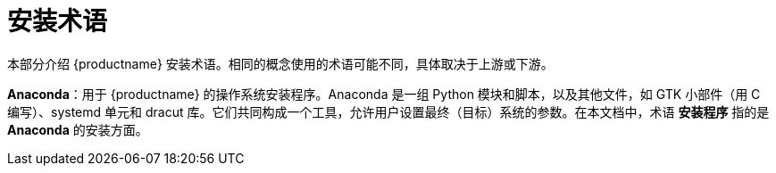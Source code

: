 [id="installation-terminology_{context}"]
= 安装术语

本部分介绍 {productname} 安装术语。相同的概念使用的术语可能不同，具体取决于上游或下游。

*Anaconda*：用于 {productname} 的操作系统安装程序。Anaconda 是一组 Python 模块和脚本，以及其他文件，如 GTK 小部件（用 C 编写）、systemd 单元和 dracut 库。它们共同构成一个工具，允许用户设置最终（目标）系统的参数。在本文档中，术语 *安装程序* 指的是 *Anaconda* 的安装方面。
